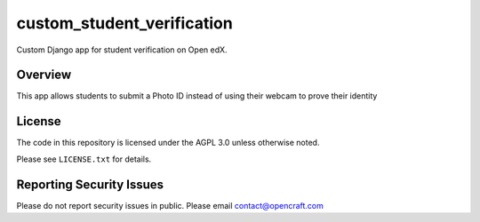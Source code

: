 custom_student_verification
=============================
.. image:: https://circleci.com/gh/open-craft/custom-student-verification.svg?style=svg
    :target: https://circleci.com/gh/open-craft/custom-student-verification

Custom Django app for student verification on Open edX.

Overview
--------

This app allows students to submit a Photo ID instead of using their webcam to prove their identity

License
-------

The code in this repository is licensed under the AGPL 3.0 unless
otherwise noted.

Please see ``LICENSE.txt`` for details.

Reporting Security Issues
-------------------------

Please do not report security issues in public. Please email contact@opencraft.com

